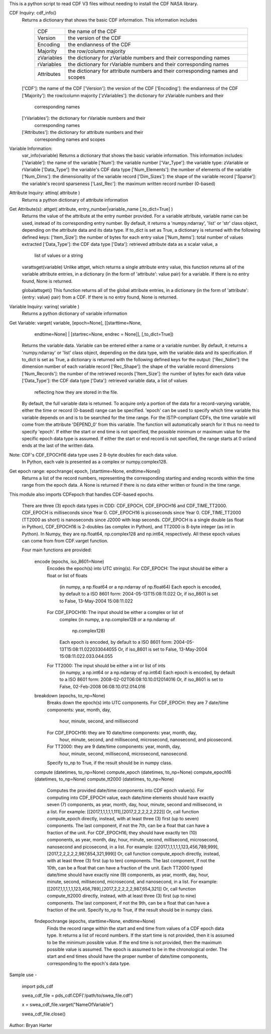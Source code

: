 This is a python script to read CDF V3 files
without needing to install the CDF NASA library.  

CDF Inquiry:  cdf_info()
              Returns a dictionary that shows the basic CDF information. This
              information includes
		+-----------+--------------------------------------------------------------------------------+
		| CDF       | the name of the CDF                                                            |
		+-----------+--------------------------------------------------------------------------------+
		| Version   | the version of the CDF                                                         |
		+-----------+--------------------------------------------------------------------------------+
		| Encoding  | the endianness of the CDF                                                      |
		+-----------+--------------------------------------------------------------------------------+
		| Majority  | the row/column majority                                                        |
		+-----------+--------------------------------------------------------------------------------+
		| zVariables| the dictionary for zVariable numbers and their corresponding names             |
		+-----------+--------------------------------------------------------------------------------+
		| rVariables| the dictionary for rVariable numbers and their corresponding names             |
		+-----------+--------------------------------------------------------------------------------+
		| Attributes| the dictionary for attribute numbers and their corresponding names and scopes  |
		+-----------+--------------------------------------------------------------------------------+
			  
			  
              ['CDF']: the name of the CDF
              ['Version']: the version of the CDF
              ['Encoding']: the endianness of the CDF
              ['Majority']: the row/column majority
              ['zVariables']: the dictionary for zVariable numbers and their
                              corresponding names
              ['rVariables']: the dictionary for rVariable numbers and their
                              corresponding names
              ['Attributes']: the dictionary for attribute numbers and their
                              corresponding names and scopes


Variable Information:
              var_info(variable)
              Returns a dictionary that shows the basic variable information.
              This information includes:
              ['Variable']: the name of the variable
              ['Num']: the variable number
              ['Var_Type']: the variable type: zVariable or rVariable
              ['Data_Type']: the variable's CDF data type
              ['Num_Elements']: the number of elements of the variable
              ['Num_Dims']: the dimensionality of the variable record
              ['Dim_Sizes']: the shape of the variable record
              ['Sparse']: the variable's record sparseness
              ['Last_Rec']: the maximum written record number (0-based)


Attribute Inquiry:  attinq( attribute )
                    Returns a python dictionary of attribute information
                   
Get Attribute(s):   attget( attribute, entry_number|variable_name [,to_dict=True] )
                    Returns the value of the attribute at the entry number
                    provided.  For a variable attribute, variable name can be
                    used, instead of its corresponding entry number. By
                    default, it returns a 'numpy.ndarray', 'list' or 'str' 
                    class object, depending on the attribute data and its data
                    type. If to_dict is set as True, a dictionary is returned
                    with the following defined keys:
                    ['Item_Size']: the number of bytes for each entry value
                    ['Num_Items']: total number of values extracted
                    ['Data_Type']: the CDF data type
                    ['Data']: retrieved attribute data as a scalar value, a
                              list of values or a string

                    varattsget(variable)
                    Unlike attget, which returns a single attribute entry value,
                    this function returns all of the variable attribute entries,
                    in a dictionary (in the form of 'attribute': value pair) for
                    a variable. If there is no entry found, None is returned.
                   
                    globalattsget()
                    This function returns all of the global attribute entries,
                    in a dictionary (in the form of 'attribute': {entry: value}
                    pair) from a CDF. If there is no entry found, None is
                    returned.
                   
Variable Inquiry:   varinq( variable )
                    Returns a python dictionary of variable information 
                   
Get Variable:       varget( variable, [epoch=None], [[starttime=None, 
                            endtime=None] | [startrec=None, endrec = None]],
                            [,to_dict=True])
                    Returns the variable data. Variable can be entered either
                    a name or a variable number. By default, it returns a
                    'numpy.ndarray' or 'list' class object, depending on the
                    data type, with the variable data and its specification.
                    If to_dict is set as True, a dictionary is returned
                    with the following defined keys for the output:
                    ['Rec_Ndim']: the dimension number of each variable record
                    ['Rec_Shape']: the shape of the variable record dimensions
                    ['Num_Records']: the number of the retrieved records
                    ['Item_Size']: the number of bytes for each data value
                    ['Data_Type']: the CDF data type
                    ['Data']: retrieved variable data, a list of values
                              reflecting how they are stored in the file.
                    By default, the full variable data is returned. To acquire
                    only a portion of the data for a record-varying variable,
                    either the time or record (0-based) range can be specified.
                    'epoch' can be used to specify which time variable this 
                    variable depends on and is to be searched for the time range.
                    For the ISTP-compliant CDFs, the time variable will come from
                    the attribute 'DEPEND_0' from this variable. The function will
                    automatically search for it thus no need to specify 'epoch'.
                    If either the start or end time is not specified,
                    the possible minimum or maximum value for the specific epoch
                    data type is assumed. If either the start or end record is not
                    specified, the range starts at 0 or/and ends at the last of the
                    written data.  

Note: CDF's CDF_EPOCH16 data type uses 2 8-byte doubles for each data value.
      In Python, each vale is presented as a complex or numpy.complex128.

Get epoch range:    epochrange( epoch, [starttime=None, endtime=None])
                    Returns a list of the record numbers, representing the
                    corresponding starting and ending records within the time
                    range from the epoch data. A None is returned if there is no
                    data either written or found in the time range.

This module also imports CDFepoch that handles CDF-based epochs.

    There are three (3) epoch data types in CDD: CDF_EPOCH, CDF_EPOCH16 and 
    CDF_TIME_TT2000. CDF_EPOCH is milliseconds since Year 0. CDF_EPOCH16
    is picoseconds since Year 0. CDF_TIME_TT2000 (TT2000 as short) is 
    nanoseconds since J2000 with leap seconds. CDF_EPOCH is a single double
    (as float in Python), CDF_EPOCH16 is 2-doubles (as complex in Python),
    and TT2000 is 8-byte integer (as int in Python). In Numpy, they are 
    np.float64, np.complex128 and np.int64, respectively. All these epoch
    values can come from from CDF.varget function.

    Four main functions are provided:

      encode (epochs, iso_8601=None)
         Encodes the epoch(s) into UTC string(s).
         For CDF_EPOCH: The input should be either a float or list of floats
                        (in numpy, a np.float64 or a np.ndarray of np.float64)
                        Each epoch is encoded, by default to a ISO 8601 form:
                        2004-05-13T15:08:11.022 
                        Or, if iso_8601 is set to False,
                        13-May-2004 15:08:11.022
         For CDF_EPOCH16: The input should be either a complex or list of 
                          complex
                          (in numpy, a np.complex128 or a np.ndarray of 
                           np.complex128)
                          Each epoch is encoded, by default to a ISO 8601 form:
                          2004-05-13T15:08:11.022033044055 
                          Or, if iso_8601 is set to False,
                          13-May-2004 15:08:11.022.033.044.055
         For TT2000: The input should be either a int or list of ints
                     (in numpy, a np.int64 or a np.ndarray of np.int64)
                     Each epoch is encoded, by default to a ISO 8601 form:
                     2008-02-02T06:08:10.10.012014016
                     Or, if iso_8601 is set to False,
                     02-Feb-2008 06:08:10.012.014.016

      breakdown (epochs, to_np=None)
         Breaks down the epoch(s) into UTC components. 
         For CDF_EPOCH: they are 7 date/time components: year, month, day,
                        hour, minute, second, and millisecond
         For CDF_EPOCH16: they are 10 date/time components: year, month, day,
                          hour, minute, second, and millisecond, microsecond,
                          nanosecond, and picosecond.
         For TT2000: they are 9 date/time components: year, month, day,
                     hour, minute, second, millisecond, microsecond, 
                     nanosecond.
         Specify to_np to True, if the result should be in numpy class.

      compute (datetimes, to_np=None)
      compute_epoch (datetimes, to_np=None)
      compute_epoch16 (datetimes, to_np=None)
      compute_tt2000 (datetimes, to_np=None)
         Computes the provided date/time components into CDF epoch value(s).
         For computing into CDF_EPOCH value, each date/time elements should 
         have exactly seven (7) components, as year, month, day, hour, minute,
         second and millisecond, in a list. For example:
         [[2017,1,1,1,1,1,111],[2017,2,2,2,2,2,222]]
         Or, call function compute_epoch directly, instead, with at least three
         (3) first (up to seven) components. The last component, if
         not the 7th, can be a float that can have a fraction of the unit.
         For CDF_EPOCH16, they should have exactly ten (10) components, as year, 
         month, day, hour, minute, second, millisecond, microsecond, nanosecond 
         and picosecond, in a list. For example:
         [[2017,1,1,1,1,1,123,456,789,999],[2017,2,2,2,2,2,987,654,321,999]]
         Or, call function compute_epoch directly, instead, with at least three
         (3) first (up to ten) components. The last component, if
         not the 10th, can be a float that can have a fraction of the unit.
         Each TT2000 typed date/time should have exactly nine (9) components, as 
         year, month, day, hour, minute, second, millisecond, microsecond, 
         and nanosecond, in a list.  For example:
         [[2017,1,1,1,1,1,123,456,789],[2017,2,2,2,2,2,987,654,321]]
         Or, call function compute_tt2000 directly, instead, with at least three
         (3) first (up to nine) components. The last component, if
         not the 9th, can be a float that can have a fraction of the unit.
         Specify to_np to True, if the result should be in numpy class.

      findepochrange (epochs, starttime=None, endtime=None)
         Finds the record range within the start and end time from values 
         of a CDF epoch data type. It returns a list of record numbers. 
         If the start time is not provided, then it is 
         assumed to be the minimum possible value. If the end time is not 
         provided, then the maximum possible value is assumed. The epoch is
         assumed to be in the chronological order. The start and end times
         should have the proper number of date/time components, corresponding
         to the epoch's data type.

Sample use - 

    import pds_cdf
	
    swea_cdf_file = pds_cdf.CDF('/path/to/swea_file.cdf')
	
    x = swea_cdf_file.varget("NameOfVariable")

    swea_cdf_file.close()

Author: Bryan Harter
